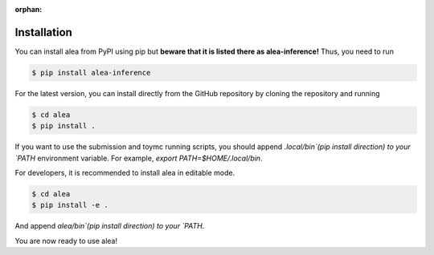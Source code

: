 :orphan:

Installation
============
You can install alea from PyPI using pip but **beware that it is
listed there as alea-inference!** Thus, you need to run

.. code-block:: console

    $ pip install alea-inference


For the latest version, you can install directly from the GitHub
repository by cloning the repository and running

.. code-block:: console

    $ cd alea
    $ pip install .

If you want to use the submission and toymc running scripts, you
should append `.local/bin`(pip install direction) to your `PATH`
environment variable. For example, `export PATH=$HOME/.local/bin`.


For developers, it is recommended to install alea in editable mode.

.. code-block:: console

    $ cd alea
    $ pip install -e .

And append `alea/bin`(pip install direction) to your `PATH`.


You are now ready to use alea!
